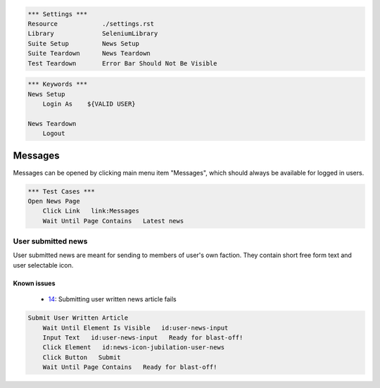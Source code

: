 .. code:: robotframework

    *** Settings ***
    Resource            ./settings.rst
    Library             SeleniumLibrary
    Suite Setup         News Setup
    Suite Teardown      News Teardown
    Test Teardown       Error Bar Should Not Be Visible

.. code:: robotframework

    *** Keywords ***
    News Setup
        Login As    ${VALID USER}

    News Teardown
        Logout

Messages
========
Messages can be opened by clicking main menu item "Messages", which should
always be available for logged in users.

.. code:: robotframework

    *** Test Cases ***
    Open News Page
        Click Link   link:Messages
        Wait Until Page Contains   Latest news

User submitted news
-------------------
User submitted news are meant for sending to members of user's own faction.
They contain short free form text and user selectable icon.

Known issues
++++++++++++
 - 14_: Submitting user written news article fails

.. code:: robotframework

    Submit User Written Article
        Wait Until Element Is Visible   id:user-news-input
        Input Text   id:user-news-input   Ready for blast-off!
        Click Element   id:news-icon-jubilation-user-news
        Click Button   Submit
        Wait Until Page Contains   Ready for blast-off!


.. _14: https://github.com/tuturto/deep-sky/issues/14